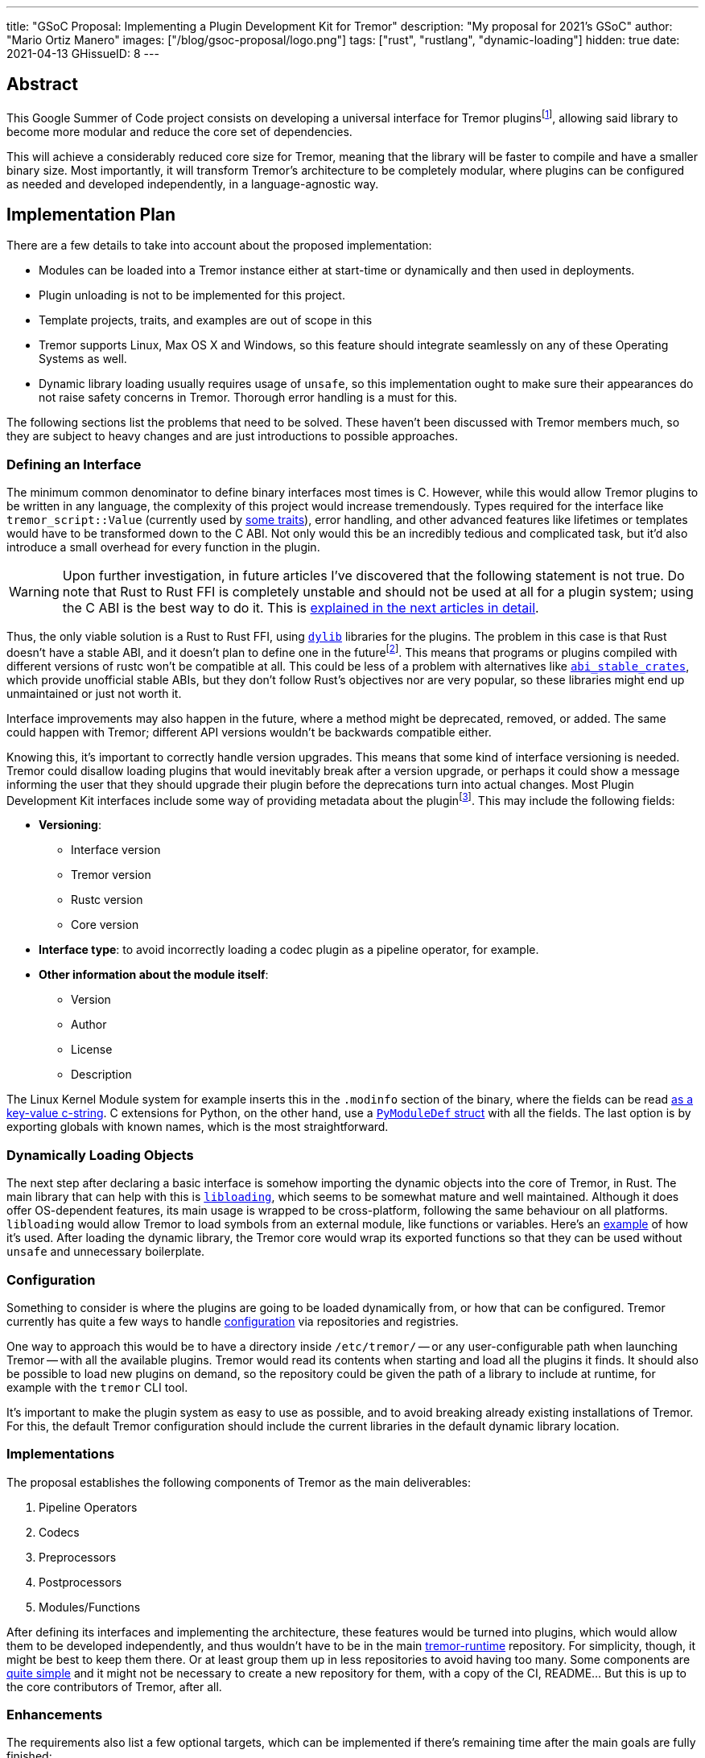 ---
title: "GSoC Proposal: Implementing a Plugin Development Kit for Tremor"
description: "My proposal for 2021's GSoC"
author: "Mario Ortiz Manero"
images: ["/blog/gsoc-proposal/logo.png"]
tags: ["rust", "rustlang", "dynamic-loading"]
hidden: true
date: 2021-04-13
GHissueID: 8
---

== Abstract

This Google Summer of Code project consists on developing a universal interface
for Tremor pluginsfootnote:[As described in detail in its
https://github.com/tremor-rs/tremor-runtime/issues/791[issue on Tremor's
repository] or its
https://www.tremor.rs/rfc/accepted/plugin-development-kit/[RFC].], allowing said
library to become more modular and reduce the core set of dependencies.

This will achieve a considerably reduced core size for Tremor, meaning that the
library will be faster to compile and have a smaller binary size. Most
importantly, it will transform Tremor's architecture to be completely modular,
where plugins can be configured as needed and developed independently, in a
language-agnostic way.

== Implementation Plan

There are a few details to take into account about the proposed implementation:

* Modules can be loaded into a Tremor instance either at start-time or
  dynamically and then used in deployments.
* Plugin unloading is not to be implemented for this project.
* Template projects, traits, and examples are out of scope in this
* Tremor supports Linux, Max OS X and Windows, so this feature should integrate
  seamlessly on any of these Operating Systems as well.
* Dynamic library loading usually requires usage of `unsafe`, so this
  implementation ought to make sure their appearances do not raise safety
  concerns in Tremor. Thorough error handling is a must for this.

The following sections list the problems that need to be solved. These haven't
been discussed with Tremor members much, so they are subject to heavy changes
and are just introductions to possible approaches.

=== Defining an Interface

The minimum common denominator to define binary interfaces most times is C.
However, while this would allow Tremor plugins to be written in any language,
the complexity of this project would increase tremendously. Types required for
the interface like `tremor_script::Value` (currently used by
https://github.com/tremor-rs/tremor-runtime/blob/main/src/codec.rs#L70[some
traits]), error handling, and other advanced features like lifetimes or
templates would have to be transformed down to the C ABI. Not only would this be
an incredibly tedious and complicated task, but it'd also introduce a small
overhead for every function in the plugin.

WARNING: Upon further investigation, in future articles I've discovered that the
following statement is not true. Do note that Rust to Rust FFI is completely
unstable and should not be used at all for a plugin system; using the C ABI is
the best way to do it. This is
https://nullderef.com/blog/plugin-start/#_abi_unstability_its_much_worse_than_it_seems[explained
in the next articles in detail].

Thus, the only viable solution is a Rust to Rust FFI, using
https://doc.rust-lang.org/rustc/command-line-arguments.html#--crate-type-a-list-of-types-of-crates-for-the-compiler-to-emit[`dylib`]
libraries for the plugins. The problem in this case is that Rust doesn't have a
stable ABI, and it doesn't plan to define one in the futurefootnote:[See
https://github.com/rust-lang/rfcs/issues/600[rust-lang/rfcs/#600]]. This means
that programs or plugins compiled with different versions of rustc won't be
compatible at all. This could be less of a problem with alternatives like
https://github.com/rodrimati1992/abi_stable_crates/[`abi_stable_crates`], which
provide unofficial stable ABIs, but they don't follow Rust's objectives nor are
very popular, so these libraries might end up unmaintained or just not worth it.

Interface improvements may also happen in the future, where a method might be
deprecated, removed, or added. The same could happen with Tremor; different API
versions wouldn't be backwards compatible either.

Knowing this, it's important to correctly handle version upgrades. This means
that some kind of interface versioning is needed. Tremor could disallow loading
plugins that would inevitably break after a version upgrade, or perhaps it could
show a message informing the user that they should upgrade their plugin before
the deprecations turn into actual changes. Most Plugin Development Kit
interfaces include some way of providing metadata about the pluginfootnote:[More
details on this post:
https://adventures.michaelfbryan.com/posts/plugins-in-rust/#determining-the-plugin-interface[Plugins
in Rust]]. This may include the following fields:

* *Versioning*:
** Interface version
** Tremor version
** Rustc version
** Core version
* *Interface type*: to avoid incorrectly loading a codec plugin as a pipeline
  operator, for example.
* *Other information about the module itself*:
** Version
** Author
** License
** Description

The Linux Kernel Module system for example inserts this in the `.modinfo`
section of the binary, where the fields can be read
https://github.com/lizhuohua/linux-kernel-module-rust/blob/master/yes_chardev/src/lib.rs#L136[as
a key-value c-string]. C extensions for Python, on the other hand, use a
https://docs.python.org/3/c-api/module.html#c.PyModuleDef[`PyModuleDef` struct]
with all the fields. The last option is by exporting globals with known names,
which is the most straightforward.

=== Dynamically Loading Objects

The next step after declaring a basic interface is somehow importing the dynamic
objects into the core of Tremor, in Rust. The main library that can help with
this is https://docs.rs/libloading/[`libloading`], which seems to be somewhat
mature and well maintained. Although it does offer OS-dependent features, its
main usage is wrapped to be cross-platform, following the same behaviour on all
platforms. `libloading` would allow Tremor to load symbols from an external
module, like functions or variables. Here's an
https://github.com/kmdouglass/rust-libloading-example[example] of how it's used.
After loading the dynamic library, the Tremor core would wrap its exported
functions so that they can be used without `unsafe` and unnecessary boilerplate.

=== Configuration

Something to consider is where the plugins are going to be loaded dynamically
from, or how that can be configured. Tremor currently has quite a few ways to
handle https://docs.tremor.rs/operations/configuration/[configuration] via
repositories and registries.

One way to approach this would be to have a directory inside `/etc/tremor/` --
or any user-configurable path when launching Tremor -- with all the available
plugins. Tremor would read its contents when starting and load all the plugins
it finds. It should also be possible to load new plugins on demand, so the
repository could be given the path of a library to include at runtime, for
example with the `tremor` CLI tool.

It's important to make the plugin system as easy to use as possible, and to
avoid breaking already existing installations of Tremor. For this, the default
Tremor configuration should include the current libraries in the default dynamic
library location.

[[impls]]
=== Implementations

The proposal establishes the following components of Tremor as the main
deliverables:

. Pipeline Operators
. Codecs
. Preprocessors
. Postprocessors
. Modules/Functions

After defining its interfaces and implementing the architecture, these features
would be turned into plugins, which would allow them to be developed
independently, and thus wouldn't have to be in the main
https://github.com/tremor-rs/tremor-runtime[tremor-runtime] repository. For
simplicity, though, it might be best to keep them there. Or at least group them
up in less repositories to avoid having too many. Some components are
https://github.com/tremor-rs/tremor-runtime/blob/main/src/codec/null.rs[quite
simple] and it might not be necessary to create a new repository for them, with
a copy of the CI, README... But this is up to the core contributors of Tremor,
after all.

=== Enhancements

The requirements also list a few optional targets, which can be implemented if
there's remaining time after the main goals are fully finished:

. Implement connectors RFC (pre-requirement for connector plugins).
. Contribute to and finalize {{< gh pr "tremor-rs/tremor-rfcs" 32 "Connectors and Streams" >}}.
. Add source, sink, and peering connectors to pluggable artefacts.
. Add a TCK (test compatibility kit) that asserts plugin invariants and provides
  testing mechanisms for plugin developers.
. Consider plugin documentation generation and another tooling for better
  developer convenience and usability.
. Make trickle sub-graphs a first-class modular and pluggable artefact.

The most likely to be implemented of these is the fifth, as documentation is
important for this new breaking feature. It also looks like the easiest one, or
at least seemingly more flexible, considering there most likely won't be that
much extra time after the main goals, if any.

The "`development tooling`" part would also be inevitably developed as the
project progresses, since I'll need them anyway to move the existing <<impls>>
to the plugin system. Said resources could be contained in a separate
`tremor_plugin` crate, with all kinds of utilities to make plugin development
easier, including traits or even procedural macros if necessary, which are a
very interesting part of Rust, and I'm looking forward to on working on as well,
and https://github.com/vidify/structconf[I've already done in the past].

== Proposal Timeline

I do not plan on giving a very specific and tight timeline because it's still
really early, so the following are rough estimates and are subject to
modifications. I'll also include an extra week for possible delays, or otherwise
for work towards the enhancements to the initial target, so that the established
175 hours of work by Google are fully covered. This is expected to happen over
10 weeks, which means about 17.5 hours of work per week. Depending on my speed
of development this might increase to up to around 20 hours per week so that the
proposed requirements can be fulfilled.

I will be in contact with the Tremor team at all times during the development
process. I'll also make a detailed blog post after this is finished, and
possibly smaller ones after finishing the more important goals of the project.

=== 13th April to 17th May: Application Review

* I don't have experience with Tremor itself, since I've discovered it thanks to
  the GSoC, but I plan on contributing at least an
  https://github.com/tremor-rs/tremor-runtime/issues/17[exec offramp] soon to
  get myself familiarized with the codebase.
* I will do more research about the theory needed for this project: dynamic
  shared object libraries, and specifically in Rust (What libraries can I use?
  How unsafe is it? How stable is it?).
* Research more about libraries like
  https://github.com/rodrimati1992/abi_stable_crates/[`abi_stable_crates`] and
  evaluate if said method to increase of compatibility for plugins is actually
  worth it.
* I will take a look at how other libraries implement this. I consider it vital
  to know about how this has been done in the past in order to avoid their
  failures and improve their solutions rather than starting from scratch.

=== 17th May to 7th June: Community Bonding

* Here I will try to get smaller prototypes of plugin systems working, which can
  later be extended for Tremor, and with which I could discuss with the Tremor
  team.
* Plan how the development will work in detail and structure my research and
  ideas in a single place -- perhaps a blog post.

=== 7th June to 16th August: Coding

As the code is written, documentation and the tests also will. Tests are a great
method to make sure a feature really works while developing it, and a solid way
to move on to another feature when coding is to sum it up with documentation
before forgetting more about its details; I consider it a bad idea to forget
these points until the very end.

There are five main objectives proposed for the initial target, to be
distributed in 9 weeks. Some will take more effort to implement, so here's an
estimate:

* *Implementing the plugin-loading architecture into Tremor*: _weeks 1 to 2_.
* *Configuration of the plugin system in Tremor's repositories/registry*: _week
  3_.
* *Defining the main component interfaces*: _weeks 4 to 5_.
* *Implementing all of Tremor's components as plugins* (pipeline operators,
  codecs, preprocessors, postprocessors and modules/functions): _weeks 6 to 9_.

NOTE: I expect to make less progress until around the 15th of June, since I will
be on finals until that day, and it will be harder to keep up with both at the
same time. This means that the work will most likely not be evenly distributed;
some weeks I'll have more time than others, so I'll make more progress in these
to even it out.

== About Myself

I'm Mario Ortiz Manero, a Computer Science student at the University of
Zaragoza, Spain. I'm currently finishing my third year. Thanks to the
university, I'm mostly experienced with Python, C and C++, but I've also been
interested in Rust since 2020's summer, when I took a deep dive and learned it
on my own. I would love to have an opportunity where I can contribute to a big
project with mentorship to sharpen my skills.

So far I've been interested in Software Development, but I recently learned more
about Distributed and Concurrent Systems, which has really caught my attention.
Tremor seems to be involved in this as well, which makes me excited to
collaborate with them. I'm a long time open source contributor, mostly for
projects of my own, but also to help other communities I'm passionate about, as
I love the community and its ideals it represents:

* The project I'm most proud of is https://github.com/vidify[Vidify], a set of
  programs to automatically reproduce music videos for whatever music is playing
  on a device.
* I'm currently a maintainer of
  https://github.com/ramsayleung/rspotify[rspotify], the most popular Spotify
  Web API bindings in Rust.
* https://aur.archlinux.org/account/marioom/[Many]
  https://github.com/marioortizmanero/polybar-pulseaudio-control[other]
  https://github.com/maremotocafe[smaller]
  https://github.com/felix-hilden/tekore[contributions] to various projects.
* I'm also very interested in Hackathons, having participated in
  https://hacktoberfest.digitalocean.com/[Hacktoberfest] for two years in a row,
  https://codingcompetitions.withgoogle.com/hashcode/[Google's Hashcode 2019],
  https://www.ucode.es/[Adidas uCode 2019] and
  https://www.spaceappschallenge.org/[NASA's SpaceApps 2019].

You can contact me at marioortizmanero _at_ gmail _dot_ com, or via Discord as
Glow#5433.

